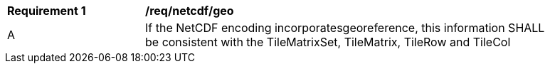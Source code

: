 [[req_netcdf_geo]]
[width="90%",cols="2,6a"]
|===
^|*Requirement {counter:req-id}* |*/req/netcdf/geo*
^|A |If the NetCDF encoding incorporatesgeoreference, this information SHALL be consistent with the TileMatrixSet, TileMatrix, TileRow and TileCol
|===
